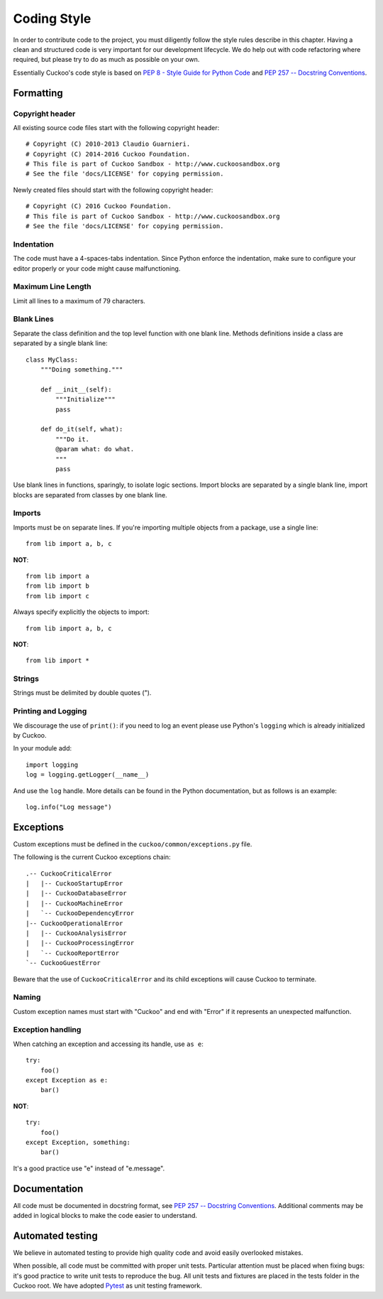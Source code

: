 ============
Coding Style
============

In order to contribute code to the project, you must diligently follow the
style rules describe in this chapter. Having a clean and structured code is
very important for our development lifecycle. We do help out with code
refactoring where required, but please try to do as much as possible on your
own.

Essentially Cuckoo's code style is based on `PEP 8 - Style Guide for Python Code
<http://www.python.org/dev/peps/pep-0008/>`_ and `PEP 257 -- Docstring
Conventions <http://www.python.org/dev/peps/pep-0257/>`_.

Formatting
==========

Copyright header
----------------

All existing source code files start with the following copyright header::

    # Copyright (C) 2010-2013 Claudio Guarnieri.
    # Copyright (C) 2014-2016 Cuckoo Foundation.
    # This file is part of Cuckoo Sandbox - http://www.cuckoosandbox.org
    # See the file 'docs/LICENSE' for copying permission.

Newly created files should start with the following copyright header::

    # Copyright (C) 2016 Cuckoo Foundation.
    # This file is part of Cuckoo Sandbox - http://www.cuckoosandbox.org
    # See the file 'docs/LICENSE' for copying permission.

Indentation
-----------

The code must have a 4-spaces-tabs indentation. Since Python enforce the
indentation, make sure to configure your editor properly or your code might
cause malfunctioning.

Maximum Line Length
-------------------

Limit all lines to a maximum of 79 characters.

Blank Lines
-----------

Separate the class definition and the top level function with one blank line.
Methods definitions inside a class are separated by a single blank line::

    class MyClass:
        """Doing something."""

        def __init__(self):
            """Initialize"""
            pass

        def do_it(self, what):
            """Do it.
            @param what: do what.
            """
            pass

Use blank lines in functions, sparingly, to isolate logic sections.
Import blocks are separated by a single blank line, import blocks are separated
from classes by one blank line.

Imports
-------

Imports must be on separate lines. If you're importing multiple objects from a
package, use a single line::

    from lib import a, b, c

**NOT**::

    from lib import a
    from lib import b
    from lib import c

Always specify explicitly the objects to import::

    from lib import a, b, c

**NOT**::

    from lib import *

Strings
-------

Strings must be delimited by double quotes (").

Printing and Logging
--------------------

We discourage the use of ``print()``: if you need to log an event please use
Python's ``logging`` which is already initialized by Cuckoo.

In your module add::

    import logging
    log = logging.getLogger(__name__)

And use the ``log`` handle. More details can be found in the Python
documentation, but as follows is an example::

    log.info("Log message")

Exceptions
==========

Custom exceptions must be defined in the ``cuckoo/common/exceptions.py`` file.

The following is the current Cuckoo exceptions chain::

    .-- CuckooCriticalError
    |   |-- CuckooStartupError
    |   |-- CuckooDatabaseError
    |   |-- CuckooMachineError
    |   `-- CuckooDependencyError
    |-- CuckooOperationalError
    |   |-- CuckooAnalysisError
    |   |-- CuckooProcessingError
    |   `-- CuckooReportError
    `-- CuckooGuestError

Beware that the use of ``CuckooCriticalError`` and its child exceptions will
cause Cuckoo to terminate.

Naming
------

Custom exception names must start with "Cuckoo" and end with "Error" if it
represents an unexpected malfunction.

Exception handling
------------------

When catching an exception and accessing its handle, use ``as e``::

    try:
        foo()
    except Exception as e:
        bar()

**NOT**::

    try:
        foo()
    except Exception, something:
        bar()

It's a good practice use "e" instead of "e.message".

Documentation
=============

All code must be documented in docstring format, see `PEP 257 -- Docstring
Conventions <http://www.python.org/dev/peps/pep-0257/>`_.
Additional comments may be added in logical blocks to make the code easier to understand.

Automated testing
=================

We believe in automated testing to provide high quality code and avoid easily 
overlooked mistakes.

When possible, all code must be committed with proper unit tests. Particular
attention must be placed when fixing bugs: it's good practice to write unit
tests to reproduce the bug.
All unit tests and fixtures are placed in the tests folder in the Cuckoo
root.
We have adopted `Pytest <http://doc.pytest.org/en/latest/>`_ as unit testing framework.
